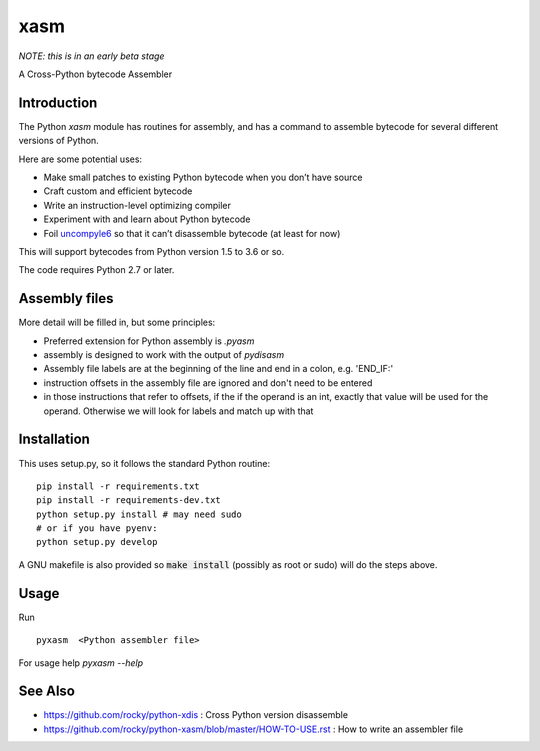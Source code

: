 xasm
====

*NOTE: this is in an early beta stage*

A Cross-Python bytecode Assembler


Introduction
------------

The Python `xasm` module has routines for assembly, and has a command to
assemble bytecode for several different versions of Python.

Here are some potential uses:

* Make small patches to existing Python bytecode when you don’t have source
* Craft custom and efficient bytecode
* Write an instruction-level optimizing compiler
* Experiment with and learn about Python bytecode
* Foil uncompyle6_ so that it can’t disassemble bytecode (at least for now)

This will support bytecodes from Python version 1.5 to 3.6 or so.

The code requires Python 2.7 or later.

Assembly files
--------------

More detail will be filled in, but some principles:

* Preferred extension for Python assembly is `.pyasm`
* assembly is designed to work with the output of `pydisasm`
* Assembly file labels are at the beginning of the line
  and end in a colon, e.g. 'END_IF:'
* instruction offsets in the assembly file are ignored and don't need
  to be entered
* in those instructions that refer to offsets, if the if the
  operand is an int, exactly that value will be used for the operand. Otherwise
  we will look for labels and match up with that


Installation
------------

This uses setup.py, so it follows the standard Python routine:

::

    pip install -r requirements.txt
    pip install -r requirements-dev.txt
    python setup.py install # may need sudo
    # or if you have pyenv:
    python setup.py develop

A GNU makefile is also provided so :code:`make install` (possibly as root or
sudo) will do the steps above.

Usage
-----

Run

::

     pyxasm  <Python assembler file>


For usage help  `pyxasm --help`



See Also
--------
* https://github.com/rocky/python-xdis : Cross Python version disassemble
* https://github.com/rocky/python-xasm/blob/master/HOW-TO-USE.rst : How to write an assembler file

.. _uncompyle6: https://github.com/rocky/python-uncompyle6
